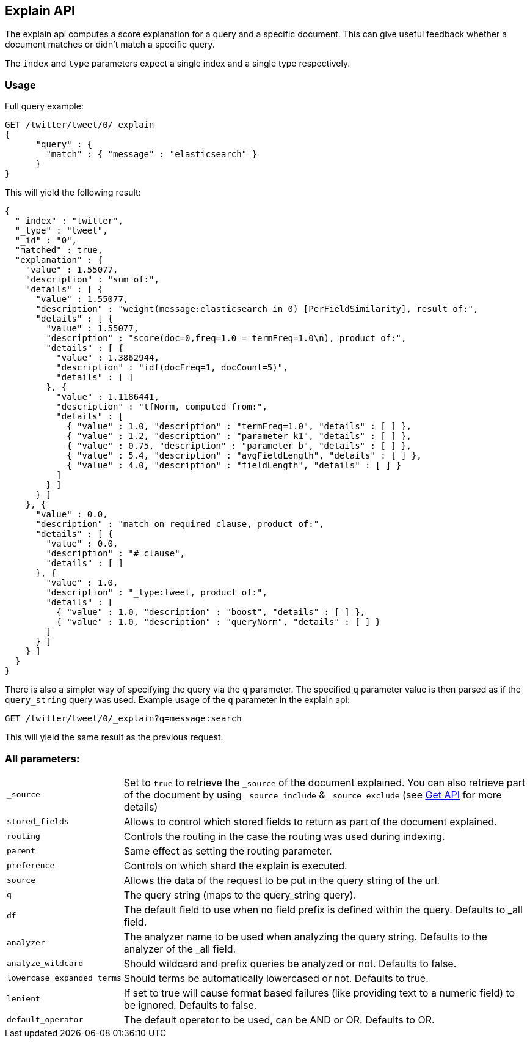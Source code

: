 [[search-explain]]
== Explain API

The explain api computes a score explanation for a query and a specific
document. This can give useful feedback whether a document matches or
didn't match a specific query.

The `index` and `type` parameters expect a single index and a single
type respectively.

[float]
=== Usage

Full query example:

[source,js]
--------------------------------------------------
GET /twitter/tweet/0/_explain
{
      "query" : {
        "match" : { "message" : "elasticsearch" }
      }
}
--------------------------------------------------
// CONSOLE
// TEST[setup:twitter]

This will yield the following result:

[source,js]
--------------------------------------------------
{
  "_index" : "twitter",
  "_type" : "tweet",
  "_id" : "0",
  "matched" : true,
  "explanation" : {
    "value" : 1.55077,
    "description" : "sum of:",
    "details" : [ {
      "value" : 1.55077,
      "description" : "weight(message:elasticsearch in 0) [PerFieldSimilarity], result of:",
      "details" : [ {
        "value" : 1.55077,
        "description" : "score(doc=0,freq=1.0 = termFreq=1.0\n), product of:",
        "details" : [ {
          "value" : 1.3862944,
          "description" : "idf(docFreq=1, docCount=5)",
          "details" : [ ]
        }, {
          "value" : 1.1186441,
          "description" : "tfNorm, computed from:",
          "details" : [
            { "value" : 1.0, "description" : "termFreq=1.0", "details" : [ ] },
            { "value" : 1.2, "description" : "parameter k1", "details" : [ ] },
            { "value" : 0.75, "description" : "parameter b", "details" : [ ] },
            { "value" : 5.4, "description" : "avgFieldLength", "details" : [ ] },
            { "value" : 4.0, "description" : "fieldLength", "details" : [ ] }
          ]
        } ]
      } ]
    }, {
      "value" : 0.0,
      "description" : "match on required clause, product of:",
      "details" : [ {
        "value" : 0.0,
        "description" : "# clause",
        "details" : [ ]
      }, {
        "value" : 1.0,
        "description" : "_type:tweet, product of:",
        "details" : [
          { "value" : 1.0, "description" : "boost", "details" : [ ] },
          { "value" : 1.0, "description" : "queryNorm", "details" : [ ] }
        ]
      } ]
    } ]
  }
}
--------------------------------------------------
// TESTRESPONSE

There is also a simpler way of specifying the query via the `q`
parameter. The specified `q` parameter value is then parsed as if the
`query_string` query was used. Example usage of the `q` parameter in the
explain api:

[source,js]
--------------------------------------------------
GET /twitter/tweet/0/_explain?q=message:search
--------------------------------------------------
// CONSOLE
// TEST[setup:twitter]

This will yield the same result as the previous request.

[float]
=== All parameters:

[horizontal]
`_source`::

    Set to `true` to retrieve the `_source` of the document explained. You can also
    retrieve part of the document by using `_source_include` & `_source_exclude` (see <<get-source-filtering,Get API>> for more details)

`stored_fields`::
    Allows to control which stored fields to return as part of the
    document explained.

`routing`::
    Controls the routing in the case the routing was used
    during indexing.

`parent`::
    Same effect as setting the routing parameter.

`preference`::
    Controls on which shard the explain is executed.

`source`::
    Allows the data of the request to be put in the query
    string of the url.

`q`::
    The query string (maps to the query_string query).

`df`::
    The default field to use when no field prefix is defined within
    the query. Defaults to _all field.

`analyzer`::
    The analyzer name to be used when analyzing the query
    string. Defaults to the analyzer of the _all field.

`analyze_wildcard`::
    Should wildcard and prefix queries be analyzed or
    not. Defaults to false.

`lowercase_expanded_terms`::
    Should terms be automatically lowercased
    or not. Defaults to true.

`lenient`::
    If set to true will cause format based failures (like
    providing text to a numeric field) to be ignored. Defaults to false.

`default_operator`::
    The default operator to be used, can be AND or
    OR. Defaults to OR.

